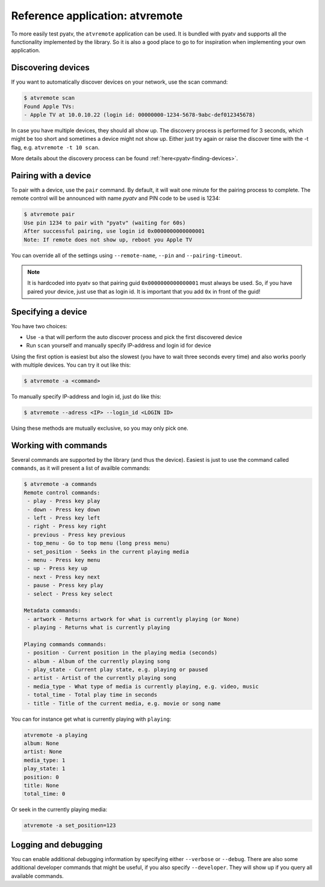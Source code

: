 .. _pyatv-atvremote:

Reference application: atvremote
================================

To more easily test pyatv, the ``atvremote`` application can be used. It is
bundled with pyatv and supports all the functionality implemented by the library.
So it is also a good place to go to for inspiration when implementing your own
application.

Discovering devices
-------------------
If you want to automatically discover devices on your network, use the scan
command:

.. code:: bash

    $ atvremote scan
    Found Apple TVs:
    - Apple TV at 10.0.10.22 (login id: 00000000-1234-5678-9abc-def012345678)

In case you have multiple devices, they should all show up. The discovery
process is performed for 3 seconds, which might be too short and sometimes
a device might not show up. Either just try again or raise the discover
time with the -t flag, e.g. ``atvremote -t 10 scan``.

More details about the discovery process can be found
:ref:`here<pyatv-finding-devices>`.

Pairing with a device
---------------------
To pair with a device, use the ``pair`` command. By default, it will wait
one minute for the pairing process to complete. The remote control will be
announced with name *pyatv* and PIN code to be used is 1234:

.. code:: bash

    $ atvremote pair
    Use pin 1234 to pair with "pyatv" (waiting for 60s)
    After successful pairing, use login id 0x0000000000000001
    Note: If remote does not show up, reboot you Apple TV

You can override all of the settings using ``--remote-name``, ``--pin`` and
``--pairing-timeout``.

.. note::

    It is hardcoded into pyatv so that pairing guid ``0x0000000000000001``
    must always be used. So, if you have paired your device, just use that
    as login id. It is important that you add ``0x`` in front of the guid!

Specifying a device
-------------------
You have two choices:

* Use ``-a`` that will perform the auto discover process and pick the first
  discovered device
* Run ``scan`` yourself and manually specify IP-address and login id for device

Using the first option is easiest but also the slowest (you have to wait
three seconds every time) and also works poorly with multiple devices.
You can try it out like this:

.. code:: bash

    $ atvremote -a <command>

To manually specify IP-address and login id, just do like this:

.. code:: bash

    $ atvremote --adress <IP> --login_id <LOGIN ID>

Using these methods are mutually exclusive, so you may only pick one.

Working with commands
---------------------
Several commands are supported by the library (and thus the device). Easiest
is just to use the command called ``commands``, as it will present a list of
availble commands:

.. code:: bash

    $ atvremote -a commands
    Remote control commands:
     - play - Press key play
     - down - Press key down
     - left - Press key left
     - right - Press key right
     - previous - Press key previous
     - top_menu - Go to top menu (long press menu)
     - set_position - Seeks in the current playing media
     - menu - Press key menu
     - up - Press key up
     - next - Press key next
     - pause - Press key play
     - select - Press key select

    Metadata commands:
     - artwork - Returns artwork for what is currently playing (or None)
     - playing - Returns what is currently playing

    Playing commands commands:
     - position - Current position in the playing media (seconds)
     - album - Album of the currently playing song
     - play_state - Current play state, e.g. playing or paused
     - artist - Artist of the currently playing song
     - media_type - What type of media is currently playing, e.g. video, music
     - total_time - Total play time in seconds
     - title - Title of the current media, e.g. movie or song name

You can for instance get what is currently playing with ``playing``:

.. code:: bash

    atvremote -a playing
    album: None
    artist: None
    media_type: 1
    play_state: 1
    position: 0
    title: None
    total_time: 0

Or seek in the currently playing media:

.. code:: bash

    atvremote -a set_position=123

Logging and debugging
---------------------
You can enable additional debugging information by specifying either
``--verbose`` or ``--debug``. There are also some additional developer commands
that might be useful, if you also specify ``--developer``. They will
show up if you query all available commands.
